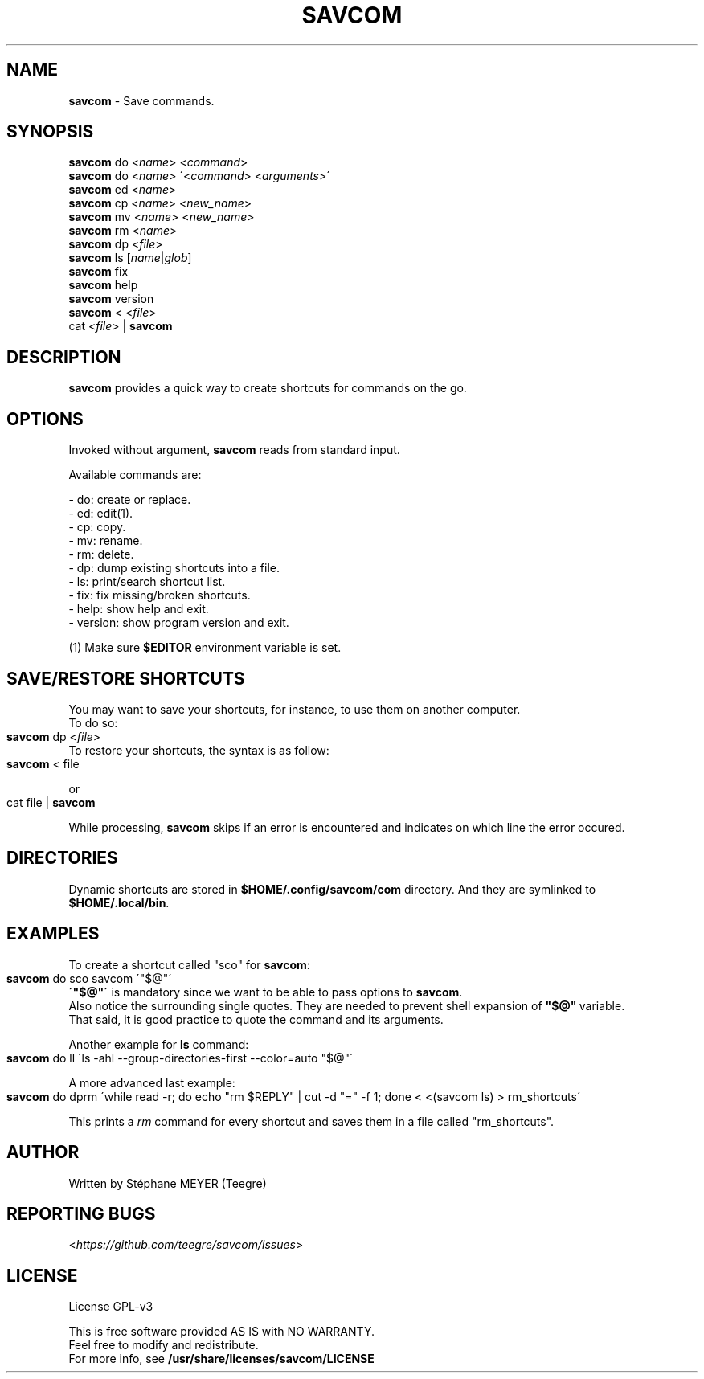 .TH "SAVCOM" "1" "0.2.2" "May 2024" "General Commands"
.SH "NAME"
\fBsavcom\fR \- Save commands.
.SH "SYNOPSIS"
\fBsavcom\fR do <\fIname\fR> <\fIcommand\fR>
.br
\fBsavcom\fR do <\fIname\fR> \'<\fIcommand\fR> <\fIarguments\fR>\'
.br
\fBsavcom\fR ed <\fIname\fR>
.br
\fBsavcom\fR cp <\fIname\fR> <\fInew_name\fR>
.br
\fBsavcom\fR mv <\fIname\fR> <\fInew_name\fR>
.br
\fBsavcom\fR rm <\fIname\fR>
.br
\fBsavcom\fR dp <\fIfile\fR>
.br
\fBsavcom\fR ls [\fIname\fR|\fIglob\fR]
.br
\fBsavcom\fR fix
.br
\fBsavcom\fR help
.br
\fBsavcom\fR version
.br
\fBsavcom\fR < <\fIfile\fR>
.br
cat <\fIfile\fR> | \fBsavcom\fR
.br
.SH "DESCRIPTION"
\fBsavcom\fR provides a quick way to create shortcuts for commands on the go\.
.SH "OPTIONS"
Invoked without argument, \fBsavcom\fR reads from standard input\.
.P
Available commands are:
.P
    - do: create or replace\.
.br
    - ed: edit(1)\.
.br
    - cp: copy\.
.br
    - mv: rename\.
.br
    - rm: delete\.
.br
    - dp: dump existing shortcuts into a file\.
.br
    - ls: print/search  shortcut list\.
.br
    - fix: fix missing/broken shortcuts.
.br
    - help: show help and exit\.
.br
    - version: show program version and exit\.
.P
(1) Make sure \fB$EDITOR\fR environment variable is set.
.SH "SAVE/RESTORE SHORTCUTS"
.P
You may want to save your shortcuts, for instance, to use them on another computer\.
.br
To do so:
.IP "" 4
.nf
\fBsavcom\fR dp <\fIfile\fR>
.fi
.IP "" 0
To restore your shortcuts, the syntax is as follow:
.br
.IP "" 4
.nf
\fBsavcom\fR < file
.fi
.IP "" 0
.P
or
.IP "" 4
.nf
cat file | \fBsavcom\fR
.fi
.IP "" 0
.P
While processing, \fBsavcom\fR skips if an error is encountered and indicates on which line the error occured\.
.br
.SH "DIRECTORIES"
Dynamic shortcuts are stored in \fB$HOME/\.config/savcom/com\fR directory\. And they are symlinked to
.br
\fB$HOME/\.local/bin\fR\.
.SH "EXAMPLES"
.P
To create a shortcut called "sco" for \fBsavcom\fR:
.IP "" 4
.nf
\fBsavcom\fR do sco savcom \'"$@"\'
.fi
.IP "" 0
.br
\fB\'"$@"\'\fR is mandatory since we want to be able to pass options to \fBsavcom\fR\.
.br
Also notice the surrounding single quotes. They are needed to prevent shell expansion of \fB"$@"\fR\ variable.
.br
That said, it is good practice to quote the command and its arguments.
.P
Another example for \fBls\fR command:
.IP "" 4
.nf
\fBsavcom\fR do ll \'ls \-ahl \-\-group\-directories\-first \-\-color=auto "$@"\'
.fi
.IP "" 0
.P
A more advanced last example:
.IP "" 4
.nf
\fBsavcom\fR do dprm \'while read -r; do echo "rm $REPLY" | cut -d "=" -f 1; done < <(savcom ls) > rm_shortcuts\'
.fi
.IP "" 0
.P
This prints a \fIrm\fR command for every shortcut and saves them in a file called "rm_shortcuts"\.
.fi
.IP "" 0
.P
.SH "AUTHOR"
Written by Stéphane MEYER (Teegre)
.SH "REPORTING BUGS"
<\fIhttps://github\.com/teegre/savcom/issues\fR>
.SH "LICENSE"
License GPL\-v3
.P
This is free software provided AS IS with NO WARRANTY\.
.br
Feel free to modify and redistribute\.
.br
For more info, see \fB/usr/share/licenses/savcom/LICENSE\fR
